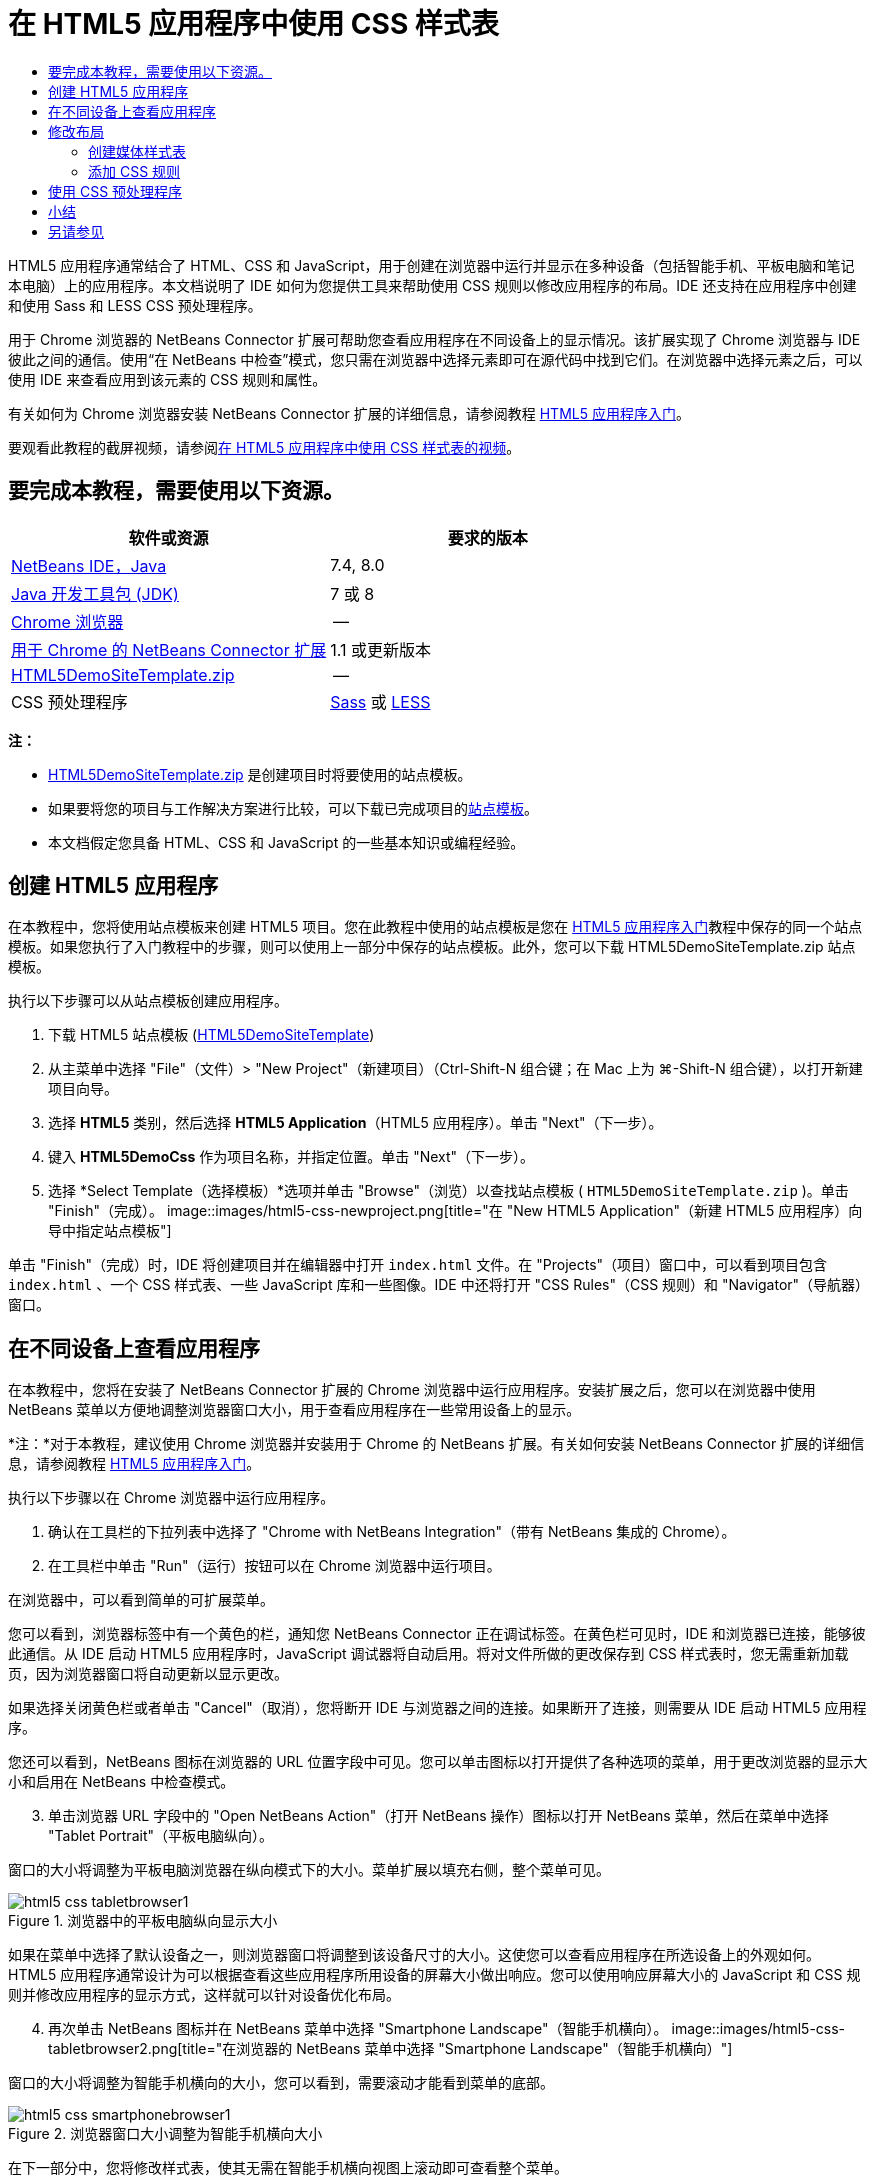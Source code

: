 // 
//     Licensed to the Apache Software Foundation (ASF) under one
//     or more contributor license agreements.  See the NOTICE file
//     distributed with this work for additional information
//     regarding copyright ownership.  The ASF licenses this file
//     to you under the Apache License, Version 2.0 (the
//     "License"); you may not use this file except in compliance
//     with the License.  You may obtain a copy of the License at
// 
//       http://www.apache.org/licenses/LICENSE-2.0
// 
//     Unless required by applicable law or agreed to in writing,
//     software distributed under the License is distributed on an
//     "AS IS" BASIS, WITHOUT WARRANTIES OR CONDITIONS OF ANY
//     KIND, either express or implied.  See the License for the
//     specific language governing permissions and limitations
//     under the License.
//

= 在 HTML5 应用程序中使用 CSS 样式表
:jbake-type: tutorial
:jbake-tags: tutorials 
:jbake-status: published
:icons: font
:syntax: true
:source-highlighter: pygments
:toc: left
:toc-title:
:description: 在 HTML5 应用程序中使用 CSS 样式表 - Apache NetBeans
:keywords: Apache NetBeans, Tutorials, 在 HTML5 应用程序中使用 CSS 样式表

HTML5 应用程序通常结合了 HTML、CSS 和 JavaScript，用于创建在浏览器中运行并显示在多种设备（包括智能手机、平板电脑和笔记本电脑）上的应用程序。本文档说明了 IDE 如何为您提供工具来帮助使用 CSS 规则以修改应用程序的布局。IDE 还支持在应用程序中创建和使用 Sass 和 LESS CSS 预处理程序。

用于 Chrome 浏览器的 NetBeans Connector 扩展可帮助您查看应用程序在不同设备上的显示情况。该扩展实现了 Chrome 浏览器与 IDE 彼此之间的通信。使用“在 NetBeans 中检查”模式，您只需在浏览器中选择元素即可在源代码中找到它们。在浏览器中选择元素之后，可以使用 IDE 来查看应用到该元素的 CSS 规则和属性。

有关如何为 Chrome 浏览器安装 NetBeans Connector 扩展的详细信息，请参阅教程 link:html5-gettingstarted.html[+HTML5 应用程序入门+]。

要观看此教程的截屏视频，请参阅link:../web/html5-css-screencast.html[+在 HTML5 应用程序中使用 CSS 样式表的视频+]。

== 要完成本教程，需要使用以下资源。

|===
|软件或资源 |要求的版本 

|link:https://netbeans.org/downloads/index.html[+NetBeans IDE，Java+] |7.4, 8.0 

|link:http://www.oracle.com/technetwork/java/javase/downloads/index.html[+Java 开发工具包 (JDK)+] |7 或 8 

|link:http://www.google.com/chrome[+Chrome 浏览器+] |-- 

|link:https://chrome.google.com/webstore/detail/netbeans-connector/hafdlehgocfcodbgjnpecfajgkeejnaa?utm_source=chrome-ntp-icon[+用于 Chrome 的 NetBeans Connector 扩展+] |1.1 或更新版本 

|link:https://netbeans.org/projects/samples/downloads/download/Samples/Web%20Client/HTML5DemoSiteTemplate.zip[+HTML5DemoSiteTemplate.zip+] |-- 

|CSS 预处理程序 |link:http://sass-lang.com/install[+Sass+] 或
link:http://lesscss.org/[+LESS+] 
|===

*注：*

* link:https://netbeans.org/projects/samples/downloads/download/Samples/Web%20Client/HTML5DemoSiteTemplate.zip[+HTML5DemoSiteTemplate.zip+] 是创建项目时将要使用的站点模板。
* 如果要将您的项目与工作解决方案进行比较，可以下载已完成项目的link:https://netbeans.org/projects/samples/downloads/download/Samples/Web%20Client/HTML5DemoCssSiteTemplate.zip[+站点模板+]。
* 本文档假定您具备 HTML、CSS 和 JavaScript 的一些基本知识或编程经验。


== 创建 HTML5 应用程序

在本教程中，您将使用站点模板来创建 HTML5 项目。您在此教程中使用的站点模板是您在 link:html5-gettingstarted.html[+HTML5 应用程序入门+]教程中保存的同一个站点模板。如果您执行了入门教程中的步骤，则可以使用上一部分中保存的站点模板。此外，您可以下载 HTML5DemoSiteTemplate.zip 站点模板。

执行以下步骤可以从站点模板创建应用程序。

1. 下载 HTML5 站点模板 (link:https://netbeans.org/projects/samples/downloads/download/Samples/Web%20Client/HTML5DemoSiteTemplate.zip[+HTML5DemoSiteTemplate+])
2. 从主菜单中选择 "File"（文件）> "New Project"（新建项目）（Ctrl-Shift-N 组合键；在 Mac 上为 ⌘-Shift-N 组合键），以打开新建项目向导。
3. 选择 *HTML5* 类别，然后选择 *HTML5 Application*（HTML5 应用程序）。单击 "Next"（下一步）。
4. 键入 *HTML5DemoCss* 作为项目名称，并指定位置。单击 "Next"（下一步）。
5. 选择 *Select Template（选择模板）*选项并单击 "Browse"（浏览）以查找站点模板 ( ``HTML5DemoSiteTemplate.zip`` )。单击 "Finish"（完成）。
image::images/html5-css-newproject.png[title="在 &quot;New HTML5 Application&quot;（新建 HTML5 应用程序）向导中指定站点模板"]

单击 "Finish"（完成）时，IDE 将创建项目并在编辑器中打开  ``index.html``  文件。在 "Projects"（项目）窗口中，可以看到项目包含  ``index.html`` 、一个 CSS 样式表、一些 JavaScript 库和一些图像。IDE 中还将打开 "CSS Rules"（CSS 规则）和 "Navigator"（导航器）窗口。


== 在不同设备上查看应用程序

在本教程中，您将在安装了 NetBeans Connector 扩展的 Chrome 浏览器中运行应用程序。安装扩展之后，您可以在浏览器中使用 NetBeans 菜单以方便地调整浏览器窗口大小，用于查看应用程序在一些常用设备上的显示。

*注：*对于本教程，建议使用 Chrome 浏览器并安装用于 Chrome 的 NetBeans 扩展。有关如何安装 NetBeans Connector 扩展的详细信息，请参阅教程 link:html5-gettingstarted.html[+HTML5 应用程序入门+]。

执行以下步骤以在 Chrome 浏览器中运行应用程序。

1. 确认在工具栏的下拉列表中选择了 "Chrome with NetBeans Integration"（带有 NetBeans 集成的 Chrome）。
2. 在工具栏中单击 "Run"（运行）按钮可以在 Chrome 浏览器中运行项目。

在浏览器中，可以看到简单的可扩展菜单。

您可以看到，浏览器标签中有一个黄色的栏，通知您 NetBeans Connector 正在调试标签。在黄色栏可见时，IDE 和浏览器已连接，能够彼此通信。从 IDE 启动 HTML5 应用程序时，JavaScript 调试器将自动启用。将对文件所做的更改保存到 CSS 样式表时，您无需重新加载页，因为浏览器窗口将自动更新以显示更改。

如果选择关闭黄色栏或者单击 "Cancel"（取消），您将断开 IDE 与浏览器之间的连接。如果断开了连接，则需要从 IDE 启动 HTML5 应用程序。

您还可以看到，NetBeans 图标在浏览器的 URL 位置字段中可见。您可以单击图标以打开提供了各种选项的菜单，用于更改浏览器的显示大小和启用在 NetBeans 中检查模式。


[start=3]
. 单击浏览器 URL 字段中的 "Open NetBeans Action"（打开 NetBeans 操作）图标以打开 NetBeans 菜单，然后在菜单中选择 "Tablet Portrait"（平板电脑纵向）。

窗口的大小将调整为平板电脑浏览器在纵向模式下的大小。菜单扩展以填充右侧，整个菜单可见。

image::images/html5-css-tabletbrowser1.png[title="浏览器中的平板电脑纵向显示大小"]

如果在菜单中选择了默认设备之一，则浏览器窗口将调整到该设备尺寸的大小。这使您可以查看应用程序在所选设备上的外观如何。HTML5 应用程序通常设计为可以根据查看这些应用程序所用设备的屏幕大小做出响应。您可以使用响应屏幕大小的 JavaScript 和 CSS 规则并修改应用程序的显示方式，这样就可以针对设备优化布局。


[start=4]
. 再次单击 NetBeans 图标并在 NetBeans 菜单中选择 "Smartphone Landscape"（智能手机横向）。
image::images/html5-css-tabletbrowser2.png[title="在浏览器的 NetBeans 菜单中选择 &quot;Smartphone Landscape&quot;（智能手机横向）"]

窗口的大小将调整为智能手机横向的大小，您可以看到，需要滚动才能看到菜单的底部。

image::images/html5-css-smartphonebrowser1.png[title="浏览器窗口大小调整为智能手机横向大小"]

在下一部分中，您将修改样式表，使其无需在智能手机横向视图上滚动即可查看整个菜单。


== 修改布局

可以对页元素进行一些小的更改，这样就无需滚动。这些更改只应在浏览器的大小与智能手机的大小相同或更小时应用。当方向为横向视图时，智能手机的浏览器窗口为 480 像素宽，320 像素高。


=== 创建媒体样式表

在本练习中，您将创建新的样式表，并为具有智能手机显示屏的设备添加媒体规则。然后，可以向媒体规则添加一些 CSS 规则。

1. 在“项目”窗口中，右键单击  ``css``  文件夹节点，然后在弹出菜单中选择“新建”>“级联样式表”。
2. 键入 *mycss* 作为文件名。单击 "Finish"（完成）。

单击“完成”时，新样式表将在编辑器中打开。


[start=3]
. 将以下媒体规则添加到样式表中。

[source,java]
----

/*My rule for smartphone*/
@media (max-width: 480px) {

}
----

您在方括号之间为此规则添加的任意 CSS 规则仅在浏览器尺寸的宽度小于等于 480 像素时应用。

为可能经常使用的代码片段创建代码模板。您可以在“选项”窗口中“编辑器”类别的“代码模板”标签中创建 CSS 代码模板。


[start=4]
. 保存所做的更改。

[start=5]
. 在编辑器中打开  ``index.html`` 。

[start=6]
. 将以下样式表链接添加到  ``index.html``  的  ``<head>``  标记之间。保存所做的更改。

[source,java]
----

<link type="text/css" rel="stylesheet" href="css/mycss.css">
----

可以使用编辑器中的代码完成功能来帮助您添加样式表链接。

 


=== 添加 CSS 规则

1. 在 Chrome 浏览器中，单击 NetBeans 图标并在菜单中选择 "Inspect in NetBeans Mode"（在 NetBeans 中检查模式）。
2. 单击浏览器中的图像。

在检查模式下选中了某个元素时，该元素将突出显示。在本屏幕快照中，您可以看到图像以蓝色突出显示。

image::images/html5-css-selectimage.png[title="在 Chrome 浏览器中选择的图像"]

在 IDE 中，您可以看到应用到  ``img``  的 CSS 规则和属性在 "CSS Styles"（CSS 样式）窗口中列出。"CSS Styles"（CSS 样式）窗口的 "Selection"（选择）标签有三个窗格，提供有关所选元素的详细信息。

image::images/html5-css-styleswindow1.png[title="选择了图像时的 &quot;CSS Styles&quot;（CSS 样式）窗口"]


==== 顶部窗格

在窗口顶部的 "Properties"（属性）窗格中，您可以看到应用到  ``img``  元素的六个属性-值对。其中三对（ ``border`` 、 ``float``  和  ``margin`` ）通过  ``img``  元素的 CSS 规则应用。由于  ``img``  元素继承了类选择器的属性（这些选择器应用到包含  ``img``  元素的对象），因此应用了剩下的三对。您可以在 "Navigator"（导航器）窗口中清楚看到 DOM 的结构。当前在 "CSS Styles"（CSS 样式）窗口的 "Properties"（属性）窗格中选择了  ``border``  属性。


==== 中间窗格

在中间 "Applied Styles"（应用的样式）窗格中，您可以看到在定义  ``img``  元素的 CSS 规则中指定了  ``border``  属性和值。该规则位于  ``basecss.css``  文件的第 12 行。单击窗格中的位置可以在编辑器中打开样式表。


==== 底部窗格

底部窗格显示在 CSS 规则中为在中间窗格中选择的规则定义的所有属性。在本例中，您可以看到  ``img``  的规则定义了  ``border`` 、 ``float``  和  ``margin-right``  属性。



[start=3]
. 在 "CSS Styles"（CSS 样式）窗口中单击 "Document"（文档）标签。

[start=4]
. 选择  ``css/mycss.css``  节点，然后单击 "Edit CSS Rules"（编辑 CSS 规则）按钮 (image::images/newcssrule.png[title="&quot;Edit CSS Rules&quot;（编辑 CSS 规则）按钮"]) 窗口以打开 "Edit CSS Rules"（编辑 CSS 规则）对话框。
image::images/html5-css-styleswindow2.png[title="&quot;Edit CSS Rules&quot;（编辑 CSS 规则）对话框"]

[start=5]
. 为 "Selector Type"（选择器类型）选择 "Element"（元素），为 "Selector"（选择器）选择类型 *img*。

[start=6]
. 为 "Style Sheet"（样式表）选择  ``css/mycss.css`` ，为 "At-Rule"（@ 规则）选择 *(max-width:480px)*。单击 "OK"（确定）。
image::images/html5-css-editcssrules.png[title="&quot;Edit CSS Rules&quot;（编辑 CSS 规则）对话框"]

单击 "OK"（确定）时，IDE 将在媒体规则的方括号之间，为  ``css/mycss.css``  样式表中的  ``img``  创建 CSS 规则。新规则现在列出在 "Applied Styles"（应用的样式）窗格中。


[start=7]
. 在 "CSS Styles"（CSS 样式）窗口中单击 "Selection"（选择）标签。

您可以看到  ``img``  有两个 CSS 规则。一个规则位于  ``mycss.css``  中，一个规则位于  ``basecss.css``  中。


[start=8]
. 选择新的  ``img``  规则（在 "CSS Styles"（CSS 样式）窗口的 "Applied Styles"（应用的样式）窗格的  ``mycss.css``  中定义）。
image::images/html5-css-styleswindow2.png[title="&quot;CSS Styles&quot;（CSS 样式）窗口中所选元素的样式"]

在窗口的底部窗格中，可以看到该规则没有任何属性。


[start=9]
. 在 "CSS Styles"（CSS 样式）窗口底部窗格的左列中单击 "Add Property"（添加属性），然后键入 *width*。

[start=10]
. 在  ``width``  属性旁边的右列中键入 *90px*，然后按键盘上的回车键。
image::images/html5-css-styleswindow3.png[title="&quot;CSS Styles&quot;（CSS 样式）窗口的 &quot;Image Properties&quot;（图像属性）窗格"]

当您开始在值列中键入内容时，您会看到一个下拉列表显示  ``width``  属性的常用值。

按回车键时，浏览器中图像的大小将自动调整为 90 像素宽。IDE 将属性添加到  ``mycss.css``  样式表中的 CSS 规则。在编辑器中，样式表不应包含以下规则。


[source,java]
----

/*My rule for smartphone*/
@media (max-width: 480px) {

    img {
        width: 90px;
    }

}
----

由于菜单仍不适合窗口，还需要对样式表做一些其他更改。


[start=11]
. 在浏览器窗口中选择无序列表 ( ``<ul>`` ) 元素。
image::images/html5-css-smartphonebrowser2.png[title="列出在浏览器中选择的元素"]

选择元素时，在 "Browser DOM"（浏览器 DOM）窗口中可以看到选择了  ``<ul>`` ，在 "CSS Styles"（CSS 样式）窗口中可以看到应用到该元素的样式。

image::images/html5-css-browserdom.png[title="列出在 &quot;Browser DOM&quot;（浏览器 DOM）窗口中选择的元素"]

在 "CSS Styles"（CSS 样式）窗口中选择  ``font-family``  时，可以看到在  ``.ui-widget``  类选择器中定义了  ``font-family``  属性和值。


[start=12]
. 在编辑器中单击  ``index.html``  文件，然后在 "CSS Styles"（CSS 样式）窗口中单击 "Document"（文档）标签。

[start=13]
. 在 "CSS Styles"（CSS 样式）窗口中展开  ``css/mycss.css``  节点。
image::images/html5-css-styleswindow4.png[title="在 &quot;CSS Styles&quot;（CSS 样式）窗口的 &quot;Document&quot;（文档）标签中选择的样式表"]

[start=14]
. 在 "CSS Styles"（CSS 样式）窗口中，单击 "Edit CSS Rules"（编辑 CSS 规则）按钮 (image::images/newcssrule.png[title="&quot;Edit CSS Rules&quot;（编辑 CSS 规则）按钮"]) 可打开 "Edit CSS Rules"（编辑 CSS 规则）对话框。

[start=15]
. 为 "Selector Type"（选择器类型）选择 "Class"（类），为 "Selector"（选择器）选择类型 *ui-widget*。

[start=16]
. 为 "Style Sheet"（样式表）选择 * ``css/mycss.css`` *，为 "At-Rule"（@ 规则）选择 *(max-width:480px)*。单击 "OK"（确定）。

单击 "OK"（确定）时，IDE 将新规则添加到  ``mycss.css``  样式表并在编辑器中打开文件。如果文件未在编辑器中打开，您可以在 "CSS Styles"（CSS 样式）窗口中双击  ``css/mycss.css``  节点下的  ``ui-widget``  规则以打开样式表。光标放在样式表中包含规则的行内。


[start=17]
. 向  ``ui-widget``  的规则添加以下属性和值（粗体）。

[source,java]
----

.ui-widget {
    *font-size: 0.9em;*
}
----

更改样式表中的值时，浏览器窗口中的页将自动更新。

您可以在编辑器中键入属性和值，然后使用代码完成功能获取帮助。此外，您可以在顶部窗格中选择  ``.ui-widget``  规则，然后在底部窗格中单击 "Add Property"（添加属性）按钮以打开 "Add Property"（添加属性）对话框。

image::images/html5-css-csseditor1.png[title="编辑器中的 CSS 代码完成"]

添加规则之后，可以看到菜单现在与页面大小相符。

image::images/html5-css-smartphonebrowser3.png[title="在浏览器中查看应用了新 CSS 规则的页面"]

[start=18]
. 单击浏览器中的 NetBeans 图标并在菜单中选择 "Tablet Portrait"（平板电脑纵向）。

浏览器窗口大小调整时，可以看到，屏幕宽度大小超过 480 像素时，对样式表的更改不会影响显示。


== 使用 CSS 预处理程序

除了用于编辑标准 CSS 文件的工具，IDE 还支持使用 Sass 和 LESS CSS 预处理程序为应用程序生成样式表。IDE 提供用于生成 CSS 预处理程序文件和指定监视的目录的向导。如果指定监视的目录，则每次修改该目录中的 CSS 预处理程序文件时，都将自动生成 CSS 文件。

*注：*要使用 CSS 预处理程序，您需要安装预处理程序软件并指定可执行文件的位置。可以在 "Options"（选项）窗口中指定可执行文件的位置。

1. 在本地系统上安装 CSS 预处理程序软件。

IDE 支持 link:http://sass-lang.com/[+Sass+] 和 link:http://lesscss.org/[+LESS+] 预处理程序。本教程演示如何使用 Sass 生成 CSS 文件，但 LESS 的配置类似。

*注：*如果在 OS X 上安装 LESS，则您可能需要确认可以在  ``usr/bin``  目录中找到 Node.js。有关详细信息，请参见下面的link:http://stackoverflow.com/questions/8638808/problems-with-less-sublime-text-build-system[+注+]。


[start=2]
. 在 "Files"（文件）窗口中展开 HTML5Demo 项目。

[start=3]
. 在 "Files"（文件）窗口中右键单击  ``public_html``  文件夹，然后在弹出菜单中选择 "New"（新建）> "Folder"（文件夹）。

如果在弹出菜单中没有 "Folder"（文件夹）这一选项，请选择 "Other"（其他），然后在 "New File"（新建文件）向导的 "Other"（其他）类别中选择 "Folder"（文件夹）文件类型。


[start=4]
. 在 "File Name"（文件名）中键入 *scss*。单击 "Finish"（完成）。

单击 "Finish"（完成）后，IDE 将在  ``public_html``  文件夹中生成新文件夹。


[start=5]
. 在 "Projects"（项目）窗口中右键单击  ``scss``  文件夹节点，然后在弹出菜单中选择 "New"（新建）> "Sass File"（Sass 文件）。

[start=6]
. 键入 *mysass* 作为文件名。

[start=7]
. 单击 "Configure"（配置）以便在 "Options"（选项）窗口中打开 "CSS Preprocessor"（CSS 预处理程序）标签。

[start=8]
. 键入 Sass 可执行文件的路径，或者单击 "Browse"（浏览）在本地系统上查找该可执行文件。选择“确定”以关闭“选项”窗口。
image::images/html5-css-cssoptions.png[title="在浏览器中查看应用了新 CSS 规则的页面"]

[start=9]
. 在 "New File"（新建文件）向导中选择 "Compile Sass Files on Save"（保存时编译 Sass 文件）。单击 "OK"（确定）。
image::images/html5-css-newsass.png[title="在浏览器中查看应用了新 CSS 规则的页面"]

单击 "OK"（确定）后，新 Sass 文件  ``mysass.scss``  将在编辑器中打开。


[start=10]
. 将以下内容添加到  ``mysass.scss``  并保存您所做的更改。

[source,java]
----

img {
    margin-right: 20px; 
    float:left; 
    border: 1px solid;

    @media (max-width: 480px) {
        width: 90px;
    }
}


.ui-widget {
    @media (max-width: 480px) {
        font-size: 0.9em;
        li {
            color: red; 
        }
    }
}
----

保存文件时，Sass 预处理程序将在  ``css``  文件夹中生成新的 CSS 文件  ``mysass.css`` 。如果在编辑器中打开  ``mysass.css`` ，您会看到从  ``scss``  文件生成的规则。默认情况下，会在  ``mysass.css``  中生成 CSS 调试信息。当您不再希望生成调试信息时，可以在 "Options"（选项）窗口的 "CSS Preprocessors"（CSS 预处理程序）标签中禁用生成。

*注：*

* 当您希望修改 CSS 规则时，应编辑 Sass 预处理程序文件  ``mysass.scss``  而不是  ``mysass.css``  样式表，因为每次修改并保存此预处理程序文件时都会重新生成此样式表。
* 有关 Sass 语法和其他 Sass 功能的文档，请参见 link:http://sass-lang.com/documentation/file.SASS_REFERENCE.html#[+Sass 引用+]。

[start=11]
. 打开  ``index.html`` ，然后进行以下更改以便将指向样式表的链接从  ``mycss.css``  更改为  ``mysass.css`` 。保存所做的更改。

[source,java]
----

<link type="text/css" rel="stylesheet" href="css/*mysass.css*">
----

保存文件时，将自动更新浏览器中的页面。您可以看到列表项元素现在显示为红色。


[[summary]]
== 小结

在本教程中，您学到了如何添加和修改 HTML5 应用程序的 CSS 规则以改善应用程序在较小屏幕大小上的显示方式。在浏览器中可以查看将大小调整到标准智能手机显示大小的应用程序。在 Chrome 浏览器中使用“在 NetBeans 中检查”模式可帮助您查找 CSS 样式规则，然后修改规则以优化针对较小屏幕大小的布局。

link:/about/contact_form.html?to=3&subject=Feedback:%20Working%20With%20CSS%20Style%20Sheets%20in%20an%20HTML5%20Application[+发送有关此教程的反馈意见+]




[[seealso]]
== 另请参见

有关 link:https://netbeans.org/[+netbeans.org+] 中 HTML5 应用程序支持的详细信息，请参见以下资源：

* link:html5-gettingstarted.html[+HTML5 应用程序入门+]。此文档说明如何安装用于 Chrome 的 NetBeans Connector 扩展以及创建和运行简单 HTML5 应用程序。
* link:html5-js-support.html[+在 HTML5 应用程序中调试和测试 JavaScript+]。此文档说明 IDE 如何提供工具来帮助您在 IDE 中调试和测试 JavaScript 文件。
* 《link:http://www.oracle.com/pls/topic/lookup?ctx=nb8000&id=NBDAG[+使用 NetBeans IDE 开发应用程序用户指南+]》中的link:http://docs.oracle.com/cd/E50453_01/doc.80/e50452/dev_html_apps.htm[+开发 HTML5 应用程序+]一章

有关 jQuery 的更多信息，请参见官方文档：

* 官方主页：link:http://jquery.com[+http://jquery.com+]
* UI 主页：link:http://jqueryui.com/[+http://jqueryui.com/+]
* 教程：link:http://docs.jquery.com/Tutorials[+http://docs.jquery.com/Tutorials+]
* 文档主页：link:http://docs.jquery.com/Main_Page[+http://docs.jquery.com/Main_Page+]
* UI 演示和文档：link:http://jqueryui.com/demos/[+http://jqueryui.com/demos/+]
